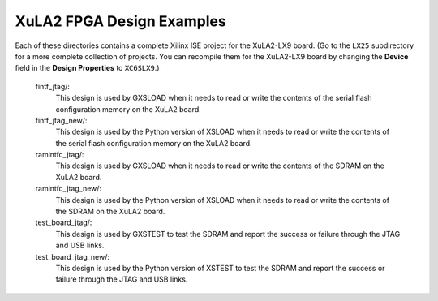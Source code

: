 ==========================================
XuLA2 FPGA Design Examples
==========================================

Each of these directories contains a complete Xilinx ISE project for the XuLA2-LX9 board.
(Go to the ``LX25`` subdirectory for a more complete collection of projects.
You can recompile them for the XuLA2-LX9 board by changing the **Device** field in the **Design Properties**
to ``XC6SLX9``.)

    fintf_jtag/:
        This design is used by GXSLOAD when it needs to read or write the contents of the
        serial flash configuration memory on the XuLA2 board.

    fintf_jtag_new/:
        This design is used by the Python version of XSLOAD when it needs to read or write 
        the contents of the serial flash configuration memory on the XuLA2 board.

    ramintfc_jtag/:
        This design is used by GXSLOAD when it needs to read or write the contents of the
        SDRAM on the XuLA2 board.

    ramintfc_jtag_new/:
        This design is used by the Python version of XSLOAD when it needs to read or write 
        the contents of the SDRAM on the XuLA2 board.

    test_board_jtag/:
        This design is used by GXSTEST to test the SDRAM and report the success or failure
        through the JTAG and USB links.

    test_board_jtag_new/:
        This design is used by the Python version of XSTEST to test the SDRAM and report 
        the success or failure through the JTAG and USB links.
